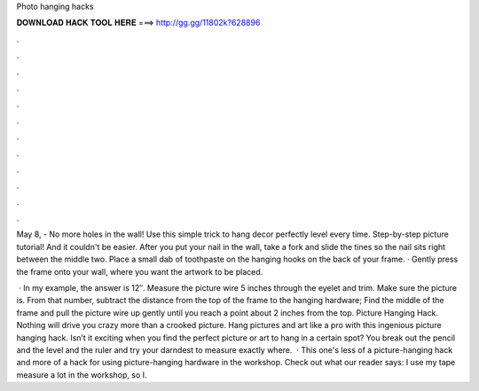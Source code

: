 Photo hanging hacks



𝐃𝐎𝐖𝐍𝐋𝐎𝐀𝐃 𝐇𝐀𝐂𝐊 𝐓𝐎𝐎𝐋 𝐇𝐄𝐑𝐄 ===> http://gg.gg/11802k?628896



.



.



.



.



.



.



.



.



.



.



.



.

May 8, - No more holes in the wall! Use this simple trick to hang decor perfectly level every time. Step-by-step picture tutorial! And it couldn't be easier. After you put your nail in the wall, take a fork and slide the tines so the nail sits right between the middle two. Place a small dab of toothpaste on the hanging hooks on the back of your frame. · Gently press the frame onto your wall, where you want the artwork to be placed.

 · In my example, the answer is 12″. Measure the picture wire 5 inches through the eyelet and trim. Make sure the picture is. From that number, subtract the distance from the top of the frame to the hanging hardware; Find the middle of the frame and pull the picture wire up gently until you reach a point about 2 inches from the top. Picture Hanging Hack. Nothing will drive you crazy more than a crooked picture. Hang pictures and art like a pro with this ingenious picture hanging hack. Isn’t it exciting when you find the perfect picture or art to hang in a certain spot? You break out the pencil and the level and the ruler and try your darndest to measure exactly where.  · This one's less of a picture-hanging hack and more of a hack for using picture-hanging hardware in the workshop. Check out what our reader says: I use my tape measure a lot in the workshop, so I.
